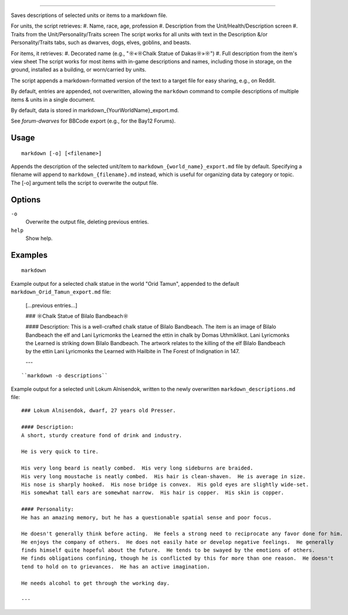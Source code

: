 ========

.. dfhack-tool::
    :summary: Save descriptions of selected units/items in markdown format (e.g., for Reddit).
    :tags: fort | inspection | units

Saves descriptions of selected units or items to a markdown file.


For units, the script retrieves:
#. Name, race, age, profession
#. Description from the Unit/Health/Description screen
#. Traits from the Unit/Personality/Traits screen
The script works for all units with text in the Description &/or Personality/Traits tabs, 
such as dwarves, dogs, elves, goblins, and beasts.

For items, it retrieves:
#. Decorated name (e.g., "☼«☼Chalk Statue of Dakas☼»☼")
#. Full description from the item's view sheet
The script works for most items with in-game descriptions and names, including those in storage,
on the ground, installed as a building, or worn/carried by units.

The script appends a markdown-formatted version of the text to a target file 
for easy sharing, e.g., on Reddit.

By default, entries are appended, not overwritten, allowing the ``markdown`` command 
to compile descriptions of multiple items & units in a single document.

By default, data is stored in markdown_{YourWorldName}_export.md.

See `forum-dwarves` for BBCode export (e.g., for the Bay12 Forums).


Usage
-----

::

    markdown [-o] [<filename>]

Appends the description of the selected unit/item 
to ``markdown_{world_name}_export.md`` file by default. 
Specifying a filename will append to ``markdown_{filename}.md`` instead,
which is useful for organizing data by category or topic.
The [-o] argument tells the script to overwrite the output file.

Options
-------

``-o``
    Overwrite the output file, deleting previous entries.
``help`` 
    Show help.

Examples
--------

::

    markdown

Example output for a selected chalk statue in the world "Orid Tamun", appended to the default ``markdown_Orid_Tamun_export.md`` file:

    [...previous entries...]

    ### ☼Chalk Statue of Bìlalo Bandbeach☼

    #### Description: 
    This is a well-crafted chalk statue of Bìlalo Bandbeach. The item is an image of 
    Bìlalo Bandbeach the elf and Lani Lyricmonks the Learned the ettin in chalk by 
    Domas Uthmiklikot. Lani Lyricmonks the Learned is striking down Bìlalo Bandbeach. 
    The artwork relates to the killing of the elf Bìlalo Bandbeach by the 
    ettin Lani Lyricmonks the Learned with Hailbite in The Forest of Indignation in 147.  

    ---
::

    ``markdown -o descriptions``
    
Example output for a selected unit Lokum Alnisendok, written to the newly overwritten ``markdown_descriptions.md`` file:
::

    ### Lokum Alnisendok, dwarf, 27 years old Presser.

    #### Description: 
    A short, sturdy creature fond of drink and industry.

    He is very quick to tire.  

    His very long beard is neatly combed.  His very long sideburns are braided.  
    His very long moustache is neatly combed.  His hair is clean-shaven.  He is average in size.  
    His nose is sharply hooked.  His nose bridge is convex.  His gold eyes are slightly wide-set.  
    His somewhat tall ears are somewhat narrow.  His hair is copper.  His skin is copper.  

    #### Personality: 
    He has an amazing memory, but he has a questionable spatial sense and poor focus.  

    He doesn't generally think before acting.  He feels a strong need to reciprocate any favor done for him.  
    He enjoys the company of others.  He does not easily hate or develop negative feelings.  He generally 
    finds himself quite hopeful about the future.  He tends to be swayed by the emotions of others.  
    He finds obligations confining, though he is conflicted by this for more than one reason.  He doesn't 
    tend to hold on to grievances.  He has an active imagination.  

    He needs alcohol to get through the working day.  

    ---